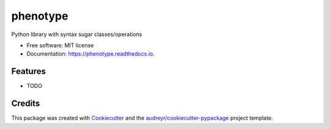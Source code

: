 =========
phenotype
=========


.. image:: https://img.shields.io/pypi/v/phenotype.svg
        :target: https://pypi.python.org/pypi/phenotype

.. image:: https://img.shields.io/travis/dospac87/phenotype.svg
        :target: https://travis-ci.org/dospac87/phenotype

.. image:: https://readthedocs.org/projects/phenotype/badge/?version=latest
        :target: https://phenotype.readthedocs.io/en/latest/?badge=latest
        :alt: Documentation Status



Python library with syntax sugar classes/operations


* Free software: MIT license
* Documentation: https://phenotype.readthedocs.io.


Features
--------

* TODO

Credits
-------

This package was created with Cookiecutter_ and the `audreyr/cookiecutter-pypackage`_ project template.

.. _Cookiecutter: https://github.com/audreyr/cookiecutter
.. _`audreyr/cookiecutter-pypackage`: https://github.com/audreyr/cookiecutter-pypackage
